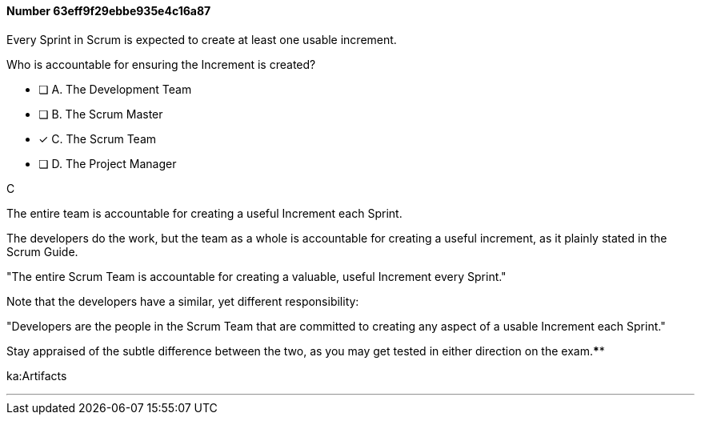 
[.question]
==== Number 63eff9f29ebbe935e4c16a87

****

[.query]
Every Sprint in Scrum is expected to create at least one usable increment.

Who is accountable for ensuring the Increment is created?

[.list]
* [ ] A. The Development Team
* [ ] B. The Scrum Master
* [*] C. The Scrum Team
* [ ] D. The Project Manager
****

[.answer]
C

[.explanation]
The entire team is accountable for creating a useful Increment each Sprint.

The developers do the work, but the team as a whole is accountable for creating a useful increment, as it plainly stated in the Scrum Guide.

"The entire Scrum Team is accountable for creating a valuable, useful Increment every Sprint."

Note that the developers have a similar, yet different responsibility:

"Developers are the people in the Scrum Team that are committed to creating any aspect of a usable Increment each Sprint."

Stay appraised of the subtle difference between the two, as you may get tested in either direction on the exam.****

[.ka]
ka:Artifacts

'''

